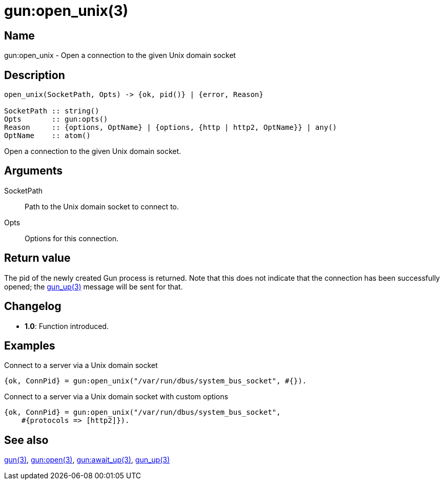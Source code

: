 = gun:open_unix(3)

== Name

gun:open_unix - Open a connection to the given Unix domain socket

== Description

[source,erlang]
----
open_unix(SocketPath, Opts) -> {ok, pid()} | {error, Reason}

SocketPath :: string()
Opts       :: gun:opts()
Reason     :: {options, OptName} | {options, {http | http2, OptName}} | any()
OptName    :: atom()
----

Open a connection to the given Unix domain socket.

== Arguments

SocketPath::

Path to the Unix domain socket to connect to.

Opts::

Options for this connection.

== Return value

The pid of the newly created Gun process is returned.
Note that this does not indicate that the connection
has been successfully opened; the link:man:gun_up(3)[gun_up(3)]
message will be sent for that.

== Changelog

* *1.0*: Function introduced.

== Examples

.Connect to a server via a Unix domain socket
[source,erlang]
----
{ok, ConnPid} = gun:open_unix("/var/run/dbus/system_bus_socket", #{}).
----

.Connect to a server via a Unix domain socket with custom options
[source,erlang]
----
{ok, ConnPid} = gun:open_unix("/var/run/dbus/system_bus_socket",
    #{protocols => [http2]}).
----

== See also

link:man:gun(3)[gun(3)],
link:man:gun:open(3)[gun:open(3)],
link:man:gun:await_up(3)[gun:await_up(3)],
link:man:gun_up(3)[gun_up(3)]

